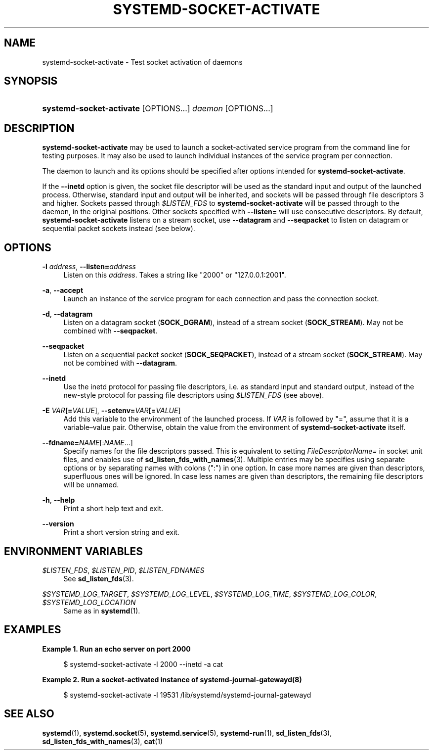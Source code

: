 '\" t
.TH "SYSTEMD\-SOCKET\-ACTIVATE" "1" "" "systemd 251" "systemd-socket-activate"
.\" -----------------------------------------------------------------
.\" * Define some portability stuff
.\" -----------------------------------------------------------------
.\" ~~~~~~~~~~~~~~~~~~~~~~~~~~~~~~~~~~~~~~~~~~~~~~~~~~~~~~~~~~~~~~~~~
.\" http://bugs.debian.org/507673
.\" http://lists.gnu.org/archive/html/groff/2009-02/msg00013.html
.\" ~~~~~~~~~~~~~~~~~~~~~~~~~~~~~~~~~~~~~~~~~~~~~~~~~~~~~~~~~~~~~~~~~
.ie \n(.g .ds Aq \(aq
.el       .ds Aq '
.\" -----------------------------------------------------------------
.\" * set default formatting
.\" -----------------------------------------------------------------
.\" disable hyphenation
.nh
.\" disable justification (adjust text to left margin only)
.ad l
.\" -----------------------------------------------------------------
.\" * MAIN CONTENT STARTS HERE *
.\" -----------------------------------------------------------------
.SH "NAME"
systemd-socket-activate \- Test socket activation of daemons
.SH "SYNOPSIS"
.HP \w'\fBsystemd\-socket\-activate\fR\ 'u
\fBsystemd\-socket\-activate\fR [OPTIONS...] \fIdaemon\fR [OPTIONS...]
.SH "DESCRIPTION"
.PP
\fBsystemd\-socket\-activate\fR
may be used to launch a socket\-activated service program from the command line for testing purposes\&. It may also be used to launch individual instances of the service program per connection\&.
.PP
The daemon to launch and its options should be specified after options intended for
\fBsystemd\-socket\-activate\fR\&.
.PP
If the
\fB\-\-inetd\fR
option is given, the socket file descriptor will be used as the standard input and output of the launched process\&. Otherwise, standard input and output will be inherited, and sockets will be passed through file descriptors 3 and higher\&. Sockets passed through
\fI$LISTEN_FDS\fR
to
\fBsystemd\-socket\-activate\fR
will be passed through to the daemon, in the original positions\&. Other sockets specified with
\fB\-\-listen=\fR
will use consecutive descriptors\&. By default,
\fBsystemd\-socket\-activate\fR
listens on a stream socket, use
\fB\-\-datagram\fR
and
\fB\-\-seqpacket\fR
to listen on datagram or sequential packet sockets instead (see below)\&.
.SH "OPTIONS"
.PP
\fB\-l \fR\fB\fIaddress\fR\fR, \fB\-\-listen=\fR\fB\fIaddress\fR\fR
.RS 4
Listen on this
\fIaddress\fR\&. Takes a string like
"2000"
or
"127\&.0\&.0\&.1:2001"\&.
.RE
.PP
\fB\-a\fR, \fB\-\-accept\fR
.RS 4
Launch an instance of the service program for each connection and pass the connection socket\&.
.RE
.PP
\fB\-d\fR, \fB\-\-datagram\fR
.RS 4
Listen on a datagram socket (\fBSOCK_DGRAM\fR), instead of a stream socket (\fBSOCK_STREAM\fR)\&. May not be combined with
\fB\-\-seqpacket\fR\&.
.RE
.PP
\fB\-\-seqpacket\fR
.RS 4
Listen on a sequential packet socket (\fBSOCK_SEQPACKET\fR), instead of a stream socket (\fBSOCK_STREAM\fR)\&. May not be combined with
\fB\-\-datagram\fR\&.
.RE
.PP
\fB\-\-inetd\fR
.RS 4
Use the inetd protocol for passing file descriptors, i\&.e\&. as standard input and standard output, instead of the new\-style protocol for passing file descriptors using
\fI$LISTEN_FDS\fR
(see above)\&.
.RE
.PP
\fB\-E \fR\fB\fIVAR\fR\fR\fB[=\fIVALUE\fR]\fR, \fB\-\-setenv=\fR\fB\fIVAR\fR\fR\fB[=\fIVALUE\fR]\fR
.RS 4
Add this variable to the environment of the launched process\&. If
\fIVAR\fR
is followed by
"=", assume that it is a variable\(envalue pair\&. Otherwise, obtain the value from the environment of
\fBsystemd\-socket\-activate\fR
itself\&.
.RE
.PP
\fB\-\-fdname=\fR\fINAME\fR[:\fINAME\fR\&...]
.RS 4
Specify names for the file descriptors passed\&. This is equivalent to setting
\fIFileDescriptorName=\fR
in socket unit files, and enables use of
\fBsd_listen_fds_with_names\fR(3)\&. Multiple entries may be specifies using separate options or by separating names with colons (":") in one option\&. In case more names are given than descriptors, superfluous ones will be ignored\&. In case less names are given than descriptors, the remaining file descriptors will be unnamed\&.
.RE
.PP
\fB\-h\fR, \fB\-\-help\fR
.RS 4
Print a short help text and exit\&.
.RE
.PP
\fB\-\-version\fR
.RS 4
Print a short version string and exit\&.
.RE
.SH "ENVIRONMENT VARIABLES"
.PP
\fI$LISTEN_FDS\fR, \fI$LISTEN_PID\fR, \fI$LISTEN_FDNAMES\fR
.RS 4
See
\fBsd_listen_fds\fR(3)\&.
.RE
.PP
\fI$SYSTEMD_LOG_TARGET\fR, \fI$SYSTEMD_LOG_LEVEL\fR, \fI$SYSTEMD_LOG_TIME\fR, \fI$SYSTEMD_LOG_COLOR\fR, \fI$SYSTEMD_LOG_LOCATION\fR
.RS 4
Same as in
\fBsystemd\fR(1)\&.
.RE
.SH "EXAMPLES"
.PP
\fBExample\ \&1.\ \&Run an echo server on port 2000\fR
.sp
.if n \{\
.RS 4
.\}
.nf
$ systemd\-socket\-activate \-l 2000 \-\-inetd \-a cat
.fi
.if n \{\
.RE
.\}
.PP
\fBExample\ \&2.\ \&Run a socket\-activated instance of systemd-journal-gatewayd(8)\fR
.sp
.if n \{\
.RS 4
.\}
.nf
$ systemd\-socket\-activate \-l 19531 /lib/systemd/systemd\-journal\-gatewayd
.fi
.if n \{\
.RE
.\}
.SH "SEE ALSO"
.PP
\fBsystemd\fR(1),
\fBsystemd.socket\fR(5),
\fBsystemd.service\fR(5),
\fBsystemd-run\fR(1),
\fBsd_listen_fds\fR(3),
\fBsd_listen_fds_with_names\fR(3),
\fBcat\fR(1)
